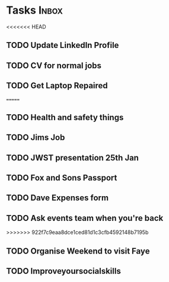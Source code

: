 * Tasks                                                               :Inbox:
<<<<<<< HEAD
** TODO Update LinkedIn Profile  
** TODO CV for normal jobs  
** TODO Get Laptop Repaired 
=======
** TODO Health and safety things 
** TODO Jims Job 
** TODO JWST presentation 25th Jan  
   SCHEDULED: <2019-01-25 Fri>
** TODO Fox and Sons Passport 
** TODO Dave Expenses form 
** TODO Ask events team when you're back 
>>>>>>> 922f7c9eaa8dce1ced81d1c3cfb4592148b7195b
** TODO Organise Weekend to visit Faye  
** TODO Improveyoursocialskills 
